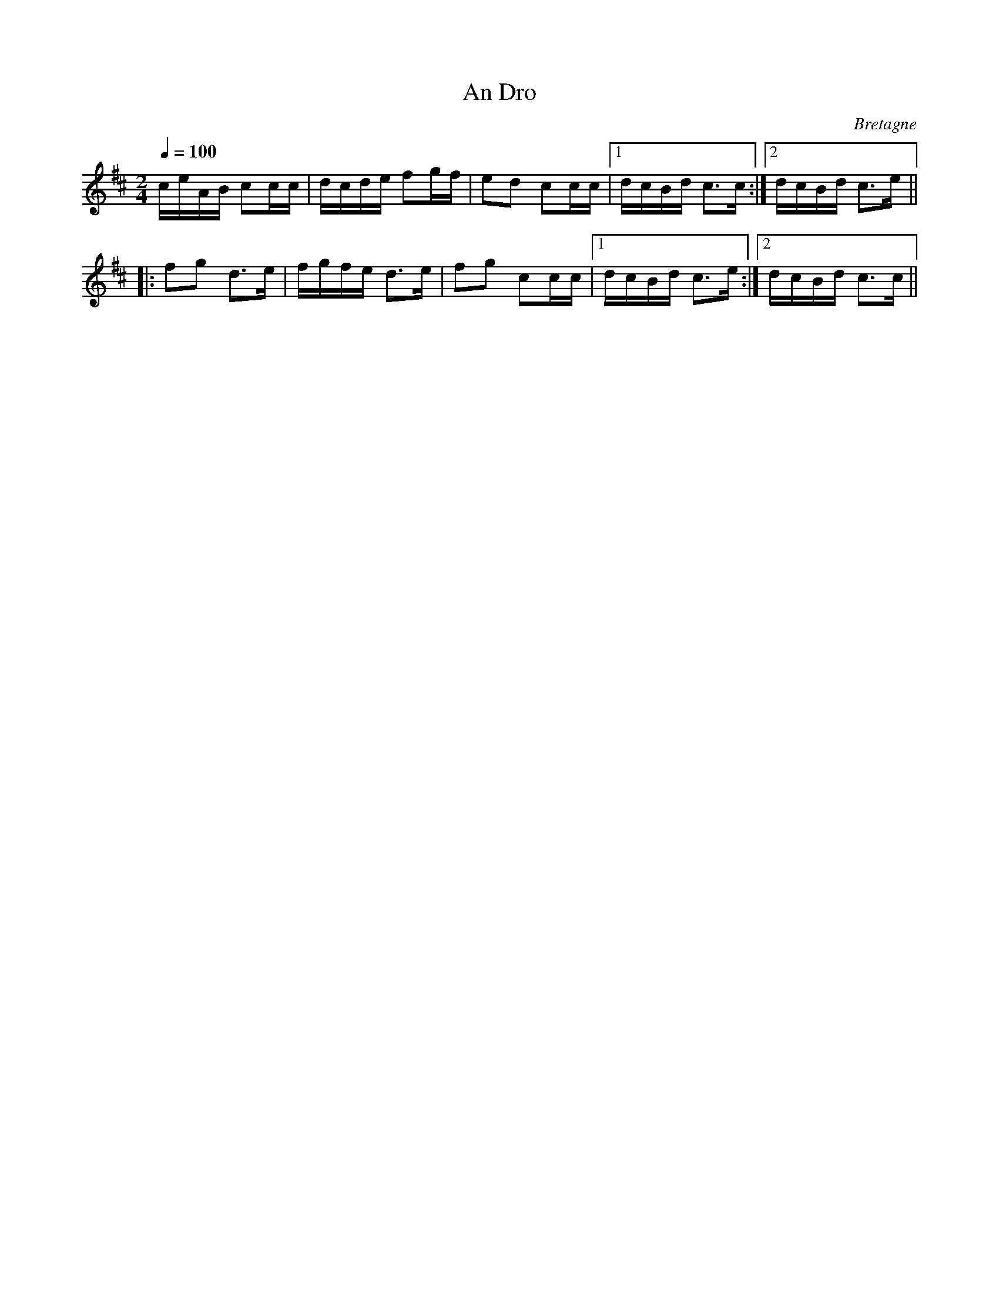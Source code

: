 X:3
T:An Dro
R:an dro
H:Also in Dmix, #2
O:Bretagne
Z:id:hn-andro-3
M:2/4
L:1/16
Q:1/4=100
K:Amix
ceAB c2cc | dcde f2gf | e2d2 c2cc|1 dcBd c3c :|2 dcBd c3e ||
|: f2g2 d3e | fgfe d3e | f2g2 c2cc |1 dcBd c3e :|2 dcBd c3c ||

